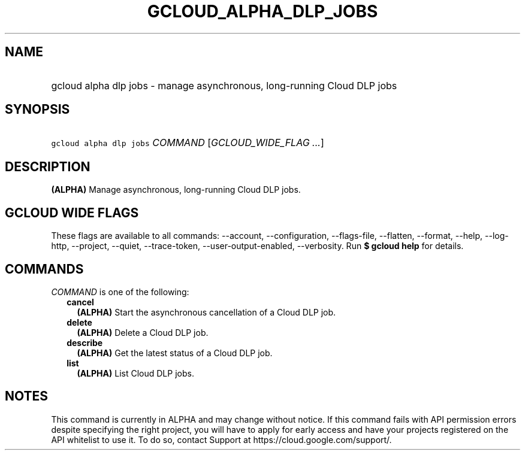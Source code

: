 
.TH "GCLOUD_ALPHA_DLP_JOBS" 1



.SH "NAME"
.HP
gcloud alpha dlp jobs \- manage asynchronous, long\-running Cloud DLP jobs



.SH "SYNOPSIS"
.HP
\f5gcloud alpha dlp jobs\fR \fICOMMAND\fR [\fIGCLOUD_WIDE_FLAG\ ...\fR]



.SH "DESCRIPTION"

\fB(ALPHA)\fR Manage asynchronous, long\-running Cloud DLP jobs.



.SH "GCLOUD WIDE FLAGS"

These flags are available to all commands: \-\-account, \-\-configuration,
\-\-flags\-file, \-\-flatten, \-\-format, \-\-help, \-\-log\-http, \-\-project,
\-\-quiet, \-\-trace\-token, \-\-user\-output\-enabled, \-\-verbosity. Run \fB$
gcloud help\fR for details.



.SH "COMMANDS"

\f5\fICOMMAND\fR\fR is one of the following:

.RS 2m
.TP 2m
\fBcancel\fR
\fB(ALPHA)\fR Start the asynchronous cancellation of a Cloud DLP job.

.TP 2m
\fBdelete\fR
\fB(ALPHA)\fR Delete a Cloud DLP job.

.TP 2m
\fBdescribe\fR
\fB(ALPHA)\fR Get the latest status of a Cloud DLP job.

.TP 2m
\fBlist\fR
\fB(ALPHA)\fR List Cloud DLP jobs.


.RE
.sp

.SH "NOTES"

This command is currently in ALPHA and may change without notice. If this
command fails with API permission errors despite specifying the right project,
you will have to apply for early access and have your projects registered on the
API whitelist to use it. To do so, contact Support at
https://cloud.google.com/support/.

